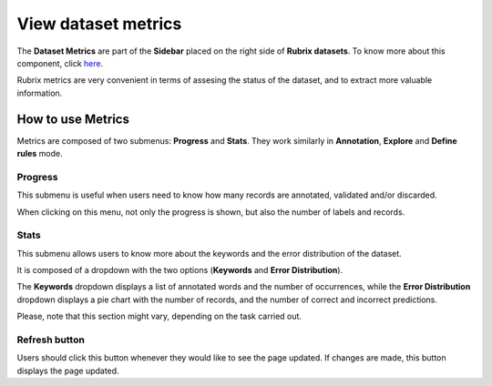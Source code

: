 .. _webapp_view_dataset_metrics:

View dataset metrics
====================

The **Dataset Metrics** are part of the **Sidebar** placed on the right side of **Rubrix datasets**. To know more about this component, click `here <dataset_main.rst>`_\.

Rubrix metrics are very convenient in terms of assesing the status of the dataset, and to extract more valuable information.

How to use Metrics
---------
Metrics are composed of two submenus: **Progress** and **Stats**. They work similarly in **Annotation**, **Explore** and **Define rules** mode.

Progress
~~~~~~~~~~
This submenu is useful when users need to know how many records are annotated, validated and/or discarded.

When clicking on this menu, not only the progress is shown, but also the number of labels and records.

Stats
~~~~~~~~~~
This submenu allows users to know more about the keywords and the error distribution of the dataset.

It is composed of a dropdown with the two options (**Keywords** and **Error Distribution**).

The **Keywords** dropdown displays a list of annotated words and the number of occurrences, while the **Error Distribution** dropdown displays a pie chart with the number of records, and the number of correct and incorrect predictions.

Please, note that this section might vary, depending on the task carried out.

Refresh button
~~~~~~~~~~
Users should click this button whenever they would like to see the page updated. If changes are made, this button displays the page updated.
